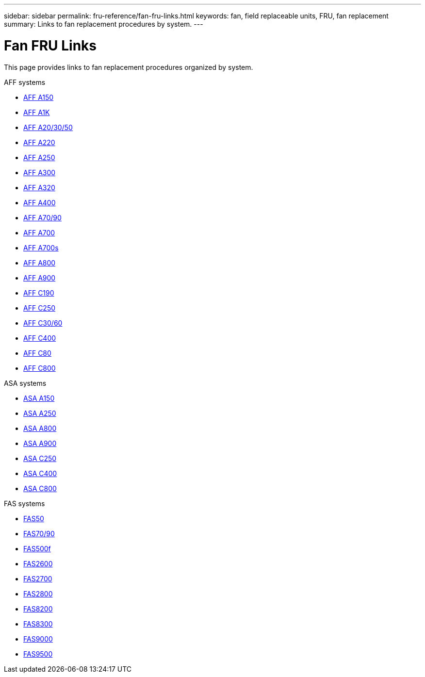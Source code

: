 ---
sidebar: sidebar
permalink: fru-reference/fan-fru-links.html
keywords: fan, field replaceable units, FRU, fan replacement
summary: Links to fan replacement procedures by system.
---

= Fan FRU Links

[.lead]
This page provides links to fan replacement procedures organized by system.

[role="tabbed-block"]
====
.AFF systems
--
* link:../a150/fan-replace.html[AFF A150^]
* link:../a1k/fan-replace.html[AFF A1K^]
* link:../a20-30-50/fan-replace.html[AFF A20/30/50^]
* link:../a220/fan-replace.html[AFF A220^]
* link:../a250/fan-replace.html[AFF A250^]
* link:../a300/fan-replace.html[AFF A300^]
* link:../a320/fan-replace.html[AFF A320^]
* link:../a400/fan-replace.html[AFF A400^]
* link:../a70-90/fan-replace.html[AFF A70/90^]
* link:../a700/fan-replace.html[AFF A700^]
* link:../a700s/fan-replace.html[AFF A700s^]
* link:../a800/fan-replace.html[AFF A800^]
* link:../a900/fan-replace.html[AFF A900^]
* link:../c190/fan-replace.html[AFF C190^]
* link:../c250/fan-replace.html[AFF C250^]
* link:../c30-60/fan-replace.html[AFF C30/60^]
* link:../c400/fan-replace.html[AFF C400^]
* link:../c80/fan-replace.html[AFF C80^]
* link:../c800/fan-replace.html[AFF C800^]
--

.ASA systems
--
* link:../asa150/fan-replace.html[ASA A150^]
* link:../asa250/fan-replace.html[ASA A250^]
* link:../asa800/fan-replace.html[ASA A800^]
* link:../asa900/fan-replace.html[ASA A900^]
* link:../asa-c250/fan-replace.html[ASA C250^]
* link:../asa-c400/fan-replace.html[ASA C400^]
* link:../asa-c800/fan-replace.html[ASA C800^]
--

.FAS systems
--
* link:../fas50/fan-replace.html[FAS50^]
* link:../fas-70-90/fan-replace.html[FAS70/90^]
* link:../fas500f/fan-replace.html[FAS500f^]
* link:../fas2600/fan-replace.html[FAS2600^]
* link:../fas2700/fan-replace.html[FAS2700^]
* link:../fas2800/fan-replace.html[FAS2800^]
* link:../fas8200/fan-replace.html[FAS8200^]
* link:../fas8300/fan-replace.html[FAS8300^]
* link:../fas9000/fan-replace.html[FAS9000^]
* link:../fas9500/fan-replace.html[FAS9500^]
--
====